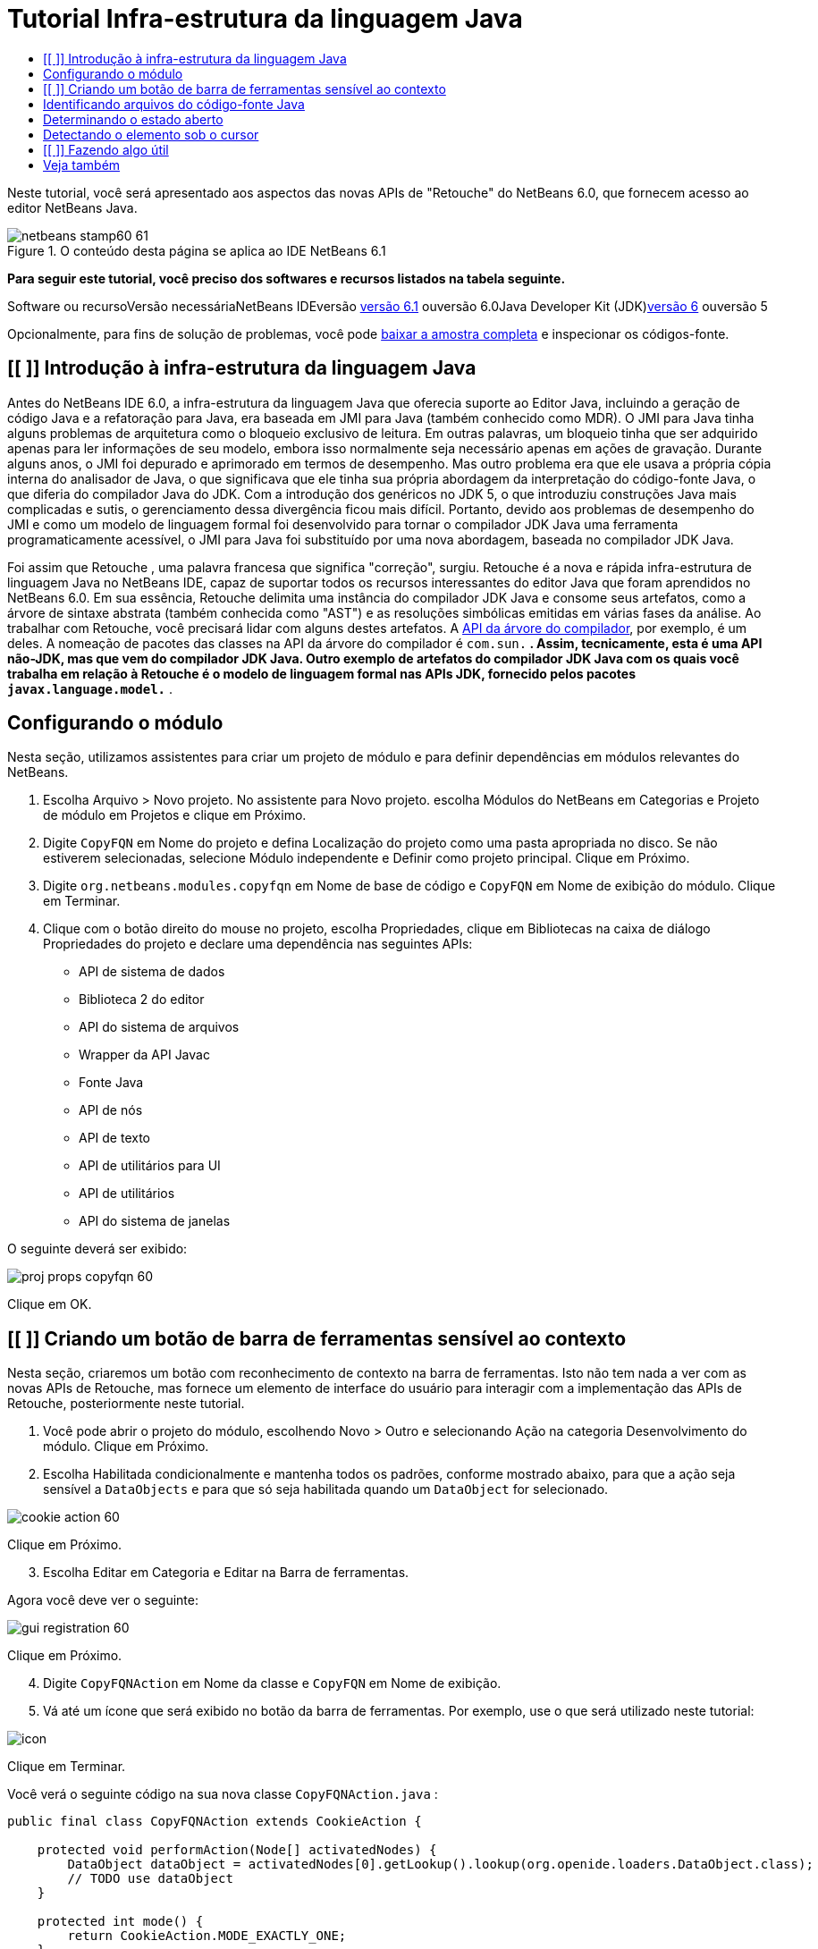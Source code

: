 // 
//     Licensed to the Apache Software Foundation (ASF) under one
//     or more contributor license agreements.  See the NOTICE file
//     distributed with this work for additional information
//     regarding copyright ownership.  The ASF licenses this file
//     to you under the Apache License, Version 2.0 (the
//     "License"); you may not use this file except in compliance
//     with the License.  You may obtain a copy of the License at
// 
//       http://www.apache.org/licenses/LICENSE-2.0
// 
//     Unless required by applicable law or agreed to in writing,
//     software distributed under the License is distributed on an
//     "AS IS" BASIS, WITHOUT WARRANTIES OR CONDITIONS OF ANY
//     KIND, either express or implied.  See the License for the
//     specific language governing permissions and limitations
//     under the License.
//

= Tutorial Infra-estrutura da linguagem Java
:jbake-type: platform-tutorial
:jbake-tags: tutorials 
:jbake-status: published
:syntax: true
:source-highlighter: pygments
:toc: left
:toc-title:
:icons: font
:experimental:
:description: Tutorial Infra-estrutura da linguagem Java - Apache NetBeans
:keywords: Apache NetBeans Platform, Platform Tutorials, Tutorial Infra-estrutura da linguagem Java

Neste tutorial, você será apresentado aos aspectos das novas APIs de "Retouche" do NetBeans 6.0, que fornecem acesso ao editor NetBeans Java.


image::images/netbeans-stamp60-61.gif[title="O conteúdo desta página se aplica ao IDE NetBeans 6.1"]


*Para seguir este tutorial, você preciso dos softwares e recursos listados na tabela seguinte.*

Software ou recursoVersão necessáriaNetBeans IDEversão link:http://download.netbeans.org/netbeans/6.1/final/[+versão 6.1+] ouversão 6.0Java Developer Kit (JDK)link:http://java.sun.com/javase/downloads/index.jsp[+versão 6+] ouversão 5

Opcionalmente, para fins de solução de problemas, você pode link:http://plugins.netbeans.org/PluginPortal/faces/PluginDetailPage.jsp?pluginid=2753[+baixar a amostra completa+] e inspecionar os códigos-fonte.


== [[ ]] Introdução à infra-estrutura da linguagem Java

Antes do NetBeans IDE 6.0, a infra-estrutura da linguagem Java que oferecia suporte ao Editor Java, incluindo a geração de código Java e a refatoração para Java, era baseada em JMI para Java (também conhecido como MDR). O JMI para Java tinha alguns problemas de arquitetura como o bloqueio exclusivo de leitura. Em outras palavras, um bloqueio tinha que ser adquirido apenas para ler informações de seu modelo, embora isso normalmente seja necessário apenas em ações de gravação. Durante alguns anos, o JMI foi depurado e aprimorado em termos de desempenho. Mas outro problema era que ele usava a própria cópia interna do analisador de Java, o que significava que ele tinha sua própria abordagem da interpretação do código-fonte Java, o que diferia do compilador Java do JDK. Com a introdução dos genéricos no JDK 5, o que introduziu construções Java mais complicadas e sutis, o gerenciamento dessa divergência ficou mais difícil. Portanto, devido aos problemas de desempenho do JMI e como um modelo de linguagem formal foi desenvolvido para tornar o compilador JDK Java uma ferramenta programaticamente acessível, o JMI para Java foi substituído por uma nova abordagem, baseada no compilador JDK Java.

Foi assim que Retouche , uma palavra francesa que significa "correção", surgiu. Retouche é a nova e rápida infra-estrutura de linguagem Java no NetBeans IDE, capaz de suportar todos os recursos interessantes do editor Java que foram aprendidos no NetBeans 6.0. Em sua essência, Retouche delimita uma instância do compilador JDK Java e consome seus artefatos, como a árvore de sintaxe abstrata (também conhecida como "AST") e as resoluções simbólicas emitidas em várias fases da análise. Ao trabalhar com Retouche, você precisará lidar com alguns destes artefatos. A link:http://java.sun.com/javase/6/docs/jdk/api/javac/tree/index.html[+API da árvore do compilador+], por exemplo, é um deles. A nomeação de pacotes das classes na API da árvore do compilador é  ``com.sun.*`` . Assim, tecnicamente, esta é uma API não-JDK, mas que vem do compilador JDK Java. Outro exemplo de artefatos do compilador JDK Java com os quais você trabalha em relação à Retouche é o modelo de linguagem formal nas APIs JDK, fornecido pelos pacotes  ``javax.language.model.*`` .


== Configurando o módulo

Nesta seção, utilizamos assistentes para criar um projeto de módulo e para definir dependências em módulos relevantes do NetBeans.


[start=1]
1. Escolha Arquivo > Novo projeto. No assistente para Novo projeto. escolha Módulos do NetBeans em Categorias e Projeto de módulo em Projetos e clique em Próximo.

[start=2]
2. Digite  ``CopyFQN``  em Nome do projeto e defina Localização do projeto como uma pasta apropriada no disco. Se não estiverem selecionadas, selecione Módulo independente e Definir como projeto principal. Clique em Próximo.

[start=3]
3. Digite  ``org.netbeans.modules.copyfqn``  em Nome de base de código e  ``CopyFQN``  em Nome de exibição do módulo. Clique em Terminar.

[start=4]
4. Clique com o botão direito do mouse no projeto, escolha Propriedades, clique em Bibliotecas na caixa de diálogo Propriedades do projeto e declare uma dependência nas seguintes APIs:

* API de sistema de dados
* Biblioteca 2 do editor
* API do sistema de arquivos
* Wrapper da API Javac
* Fonte Java
* API de nós
* API de texto
* API de utilitários para UI
* API de utilitários
* API do sistema de janelas

O seguinte deverá ser exibido:

image::images/proj-props-copyfqn-60.png[]

Clique em OK.


== [[ ]] Criando um botão de barra de ferramentas sensível ao contexto

Nesta seção, criaremos um botão com reconhecimento de contexto na barra de ferramentas. Isto não tem nada a ver com as novas APIs de Retouche, mas fornece um elemento de interface do usuário para interagir com a implementação das APIs de Retouche, posteriormente neste tutorial.


[start=1]
1. Você pode abrir o projeto do módulo, escolhendo Novo > Outro e selecionando Ação na categoria Desenvolvimento do módulo. Clique em Próximo.

[start=2]
2. Escolha Habilitada condicionalmente e mantenha todos os padrões, conforme mostrado abaixo, para que a ação seja sensível a  ``DataObjects``  e para que só seja habilitada quando um  ``DataObject``  for selecionado.

image::images/cookie-action-60.png[]

Clique em Próximo.


[start=3]
3. Escolha Editar em Categoria e Editar na Barra de ferramentas.

Agora você deve ver o seguinte:

image::images/gui-registration-60.png[]

Clique em Próximo.


[start=4]
4. Digite  ``CopyFQNAction``  em Nome da classe e  ``CopyFQN``  em Nome de exibição.

[start=5]
5. Vá até um ícone que será exibido no botão da barra de ferramentas. Por exemplo, use o que será utilizado neste tutorial:

image::images/icon.png[]

Clique em Terminar.

Você verá o seguinte código na sua nova classe  ``CopyFQNAction.java`` :


[source,java]
----

public final class CopyFQNAction extends CookieAction {
    
    protected void performAction(Node[] activatedNodes) {
        DataObject dataObject = activatedNodes[0].getLookup().lookup(org.openide.loaders.DataObject.class);
        // TODO use dataObject
    }
    
    protected int mode() {
        return CookieAction.MODE_EXACTLY_ONE;
    }
    
    public String getName() {
        return NbBundle.getMessage(CopyFQNAction.class, "CTL_CopyFQNAction");
    }
    
    protected Class[] cookieClasses() {
        return new Class[] {
            DataObject.class
        };
    }
    
    protected String iconResource() {
        return "org/netbeans/modules/copyfqn/icon.png";
    }
    
    public HelpCtx getHelpCtx() {
        return HelpCtx.DEFAULT_HELP;
    }
    
    protected boolean asynchronous() {
        return false;
    }
    
}
----

*Observação:* todo o trabalho feito no restante deste tutorial será focalizado no método  ``performAction()``  acima.

Você criou uma ação sensível a objetos de dados. Vejamos o que isso significa.


[start=6]
6. Clique com o botão direito do mouse no módulo e escolha Instalar.

Depois que o módulo for instalado, você verá um novo botão na barra de ferramentas.


[start=7]
7. Selecione um nó na janela Projetos e procure o botão na barra de ferramentas. Se você selecionar um nó representando um arquivo ou uma pasta (incluindo um pacote), o botão será habilitado, conforme mostrado aqui:

image::images/ctx-sensitive-on.png[]

Entretanto, se você selecionar um nó representando um projeto, o botão será desabilitado, conforme mostrado abaixo:

image::images/ctx-sensitive-off.png[]

Na próxima seção, iremos fazer mais que distinguir entre nós de projeto e nós de arquivo/pasta: iremos distinguir entre nós de arquivo para classes Java versus todos os outros tipos de nós de arquivo.


== Identificando arquivos do código-fonte Java

Nesta seção, começaremos usando uma das novas APIs de "Retouche", chamada de link:https://netbeans.org/download/dev/javadoc/org-netbeans-modules-java-source/overview-summary.html[+Código-fonte Java+]. Aqui usamos a classe link:http://www.netbeans.org/download/dev/javadoc/org-netbeans-modules-java-source/org/netbeans/api/java/source/JavaSource.html[+JavaSource+], que representa um arquivo de código-fonte Java. Retornamos uma instância desta classe para o objeto de arquivo associado ao objeto de dados. Se for retornado um valor nulo, o objeto de arquivo não é um arquivo de código-fonte Java. O resultado é exibido na barra de status, quando o botão é clicado enquanto um arquivo é selecionado.


[start=1]
1. Preencha o método  ``performAction()``  adicionando as linhas destacadas abaixo:

[source,java]
----

protected void performAction(Node[] activatedNodes) {
    DataObject dataObject = activatedNodes[0].getLookup().lookup(org.openide.loaders.DataObject.class);
    // TODO use dataObject

    *FileObject fileObject = dataObject.getPrimaryFile();

    link:https://netbeans.org/download/dev/javadoc/org-netbeans-modules-java-source/org/netbeans/api/java/source/JavaSource.html[+JavaSource+] javaSource = link:http://www.netbeans.org/download/dev/javadoc/org-netbeans-modules-java-source/org/netbeans/api/java/source/JavaSource.html#forFileObject(org.openide.filesystems.FileObject)[+JavaSource.forFileObject(fileObject)+];
    if (javaSource == null) {
        StatusDisplayer.getDefault().setStatusText("Not a Java file: " + fileObject.getPath());
    } else {
        StatusDisplayer.getDefault().setStatusText("Hurray! Um arquivo Java: " + fileObject.getPath());
    }*
}
----


[start=2]
2. Certifique-se de que os comandos import sejam os seguintes:

[source,java]
----

import org.netbeans.api.java.source.JavaSource;
import org.openide.awt.StatusDisplayer;
import org.openide.filesystems.FileObject;
import org.openide.loaders.DataObject;
import org.openide.nodes.Node;
import org.openide.util.HelpCtx;
import org.openide.util.NbBundle;
import org.openide.util.actions.CookieAction;
----


[start=3]
3. Instale o módulo novamente.

[start=4]
4. Selecione um nó de arquivo e pressione o botão.

Observe que a mensagem "Hurray!" aparece somente quando você seleciona um arquivo Java, conforme mostrado abaixo:

image::images/message-java-file-60.png[]

Uma abordagem alternativa seria _habilitar o botão somente quando um arquivo Java for selecionado_. Para implementar isto, substitua o método  ``CookieAction.enable()``  da seguinte maneira:


[source,java]
----

@Override
protected boolean enable(Node[] activatedNodes) {
    if (super.enable(activatedNodes)) {
        DataObject dataObject = activatedNodes[0].getLookup().lookup(org.openide.loaders.DataObject.class);
        FileObject fileObject = dataObject.getPrimaryFile();
        JavaSource javaSource = JavaSource.forFileObject(fileObject);
        if (javaSource == null) {
            return false;
        }
        return true;
    }
    return false;
}
----

O método acima filtra qualquer arquivo que _não_ seja um arquivo Java. Como resultado, o botão só será habilitado se o arquivo atual for Java.


== Determinando o estado aberto

Nesta seção, seremos apresentados à nossa primeira tarefa de "Retouche" chamada explicitamente. Essa tarefa é fornecida pelo método  ``runUserActionTask``  da classe JavaSource. Uma tarefa deste tipo permite que você controle as fases de um processo de análise, que é aplicável quando você deseja responder imediatamente à entrada do usuário. Tudo feito na tarefa é feito como uma unidade única. No nosso caso, desejamos que a chamada da ação, representada por um botão na barra de ferramentas, seja imediatamente seguida pela exibição de um texto na barra de status.


[start=1]
1. Substitua a mensagem "Hurray!" no método  ``performAction()``  por esta linha:link:http://bits.netbeans.org/dev/javadoc/org-netbeans-modules-java-source/org/netbeans/api/java/source/JavaSource.html#runUserActionTask(org.netbeans.api.java.source.Task,%20boolean)[+javaSource.runUserActionTask+]

[source,java]
----

(new link:http://bits.netbeans.org/dev/javadoc/org-netbeans-modules-java-source/org/netbeans/api/java/source/Task.html[+Task+]<link:https://netbeans.org/download/dev/javadoc/org-netbeans-modules-java-source/org/netbeans/api/java/source/CompilationController.html[+CompilationController+]>());
----

Você verá uma lâmpada na barra esquerda do editor, conforme mostrado aqui:

image::images/runuserasactiontask-60.png[]


[start=2]
2. Clique na lâmpada. Como alternativa, coloque o cursor na linha e pressione Alt-Enter. Em seguida, deixe que o IDE implemente o método.

[start=3]
3. Ajuste o método ligeiramente, adicionando um valor booleano  ``true``  ao final do método e permitindo que o IDE quebre o retalho em um bloco try/catch. No final, o resultado deve ser o seguinte:

[source,java]
----

protected void performAction(Node[] activatedNodes) {
    DataObject dataObject = activatedNodes[0].getLookup().lookup(org.openide.loaders.DataObject.class);
    // TODO use dataObject

    FileObject fileObject = dataObject.getPrimaryFile();

    JavaSource javaSource = JavaSource.forFileObject(fileObject);
    if (javaSource == null) {
        StatusDisplayer.getDefault().setStatusText("Not a Java file: " + fileObject.getPath());
     } else {
     
            *try {
                javaSource.runUserActionTask(new Task<CompilationController>() {

                    public void run(CompilationController arg0) throws Exception {
                        throw new UnsupportedOperationException("Not supported yet.");
                    }
                }, true);
            } catch (IOException ex) {
                Exceptions.printStackTrace(ex);
            }*
            
     }

}
----


[start=4]
4. Implemente o método  ``run()``  da seguinte maneira:

[source,java]
----

public void run(CompilationController compilationController) throws Exception {
     
      link:https://netbeans.org/download/dev/javadoc/org-netbeans-modules-java-source/org/netbeans/api/java/source/CompilationController.html#toPhase(org.netbeans.api.java.source.JavaSource.Phase)[+compilationController.toPhase(Phase.ELEMENTS_RESOLVED)+];
      
      link:http://java.sun.com/j2se/1.5.0/docs/api/javax/swing/text/Document.html[+Document+] document = link:https://netbeans.org/download/dev/javadoc/org-netbeans-modules-java-source/org/netbeans/api/java/source/CompilationController.html#getDocument()[+compilationController.getDocument()+];
      if (document != null) {
         StatusDisplayer.getDefault().setStatusText("Hurray, the Java file is open!");
      } else {
         StatusDisplayer.getDefault().setStatusText("The Java file is closed!");
      }
      
}
----


[start=5]
5. Certifique-se de que os comandos import sejam os seguintes:

[source,java]
----

import java.io.IOException;
import javax.swing.text.Document;
import org.netbeans.api.java.source.CompilationController;
import org.netbeans.api.java.source.JavaSource;
import org.netbeans.api.java.source.JavaSource.Phase;
import org.netbeans.api.java.source.Task;
import org.openide.awt.StatusDisplayer;
import org.openide.filesystems.FileObject;
import org.openide.loaders.DataObject;
import org.openide.nodes.Node;
import org.openide.util.Exceptions;
import org.openide.util.HelpCtx;
import org.openide.util.NbBundle;
import org.openide.util.actions.CookieAction;
----


[start=6]
6. Instale o módulo novamente.

[start=7]
7. Selecione um nó de arquivo e pressione o botão.

Observe que a mensagem "Hurray!" aparece somente quando você seleciona um arquivo Java que está aberto no Editor Java, conforme mostrado aqui:

image::images/message-java-file-open-60.png[]


== Detectando o elemento sob o cursor

Nesta seção, agora que sabemos que estamos lidando com um arquivo Java e que ele está aberto, podemos começar a detectar o tipo de elemento sob o cursor a qualquer momento específico.


[start=1]
1. Comece declarando uma dependência nas APIs de E/S, para que possamos imprimir nossos resultados na janela Saída.

[start=2]
2. Substitua a mensagem "Hurray!" no método  ``run()``  pelas linhas destacadas abaixo:

[source,java]
----

public void run(CompilationController compilationController) throws Exception {
    
    compilationController.toPhase(Phase.ELEMENTS_RESOLVED);
    Document document = compilationController.getDocument();
    
    if (document != null) {
        *new MemberVisitor(compilationController).scan(compilationController.getCompilationUnit(), null);*
    } else {
        StatusDisplayer.getDefault().setStatusText("The Java file is closed!");
    }
    
}
----


[start=3]
3. E aqui está a classe  ``MemberVisitor`` , definida como uma classe interna da classe  ``CopyFQNAction`` :

[source,java]
----

private static class MemberVisitor extends TreePathScanner<Void, Void> {

    private CompilationInfo info;

    public MemberVisitor(CompilationInfo info) {
        this.info = info;
    }

    @Override
    public Void visitClass(ClassTree t, Void v) {
        Element el = info.getTrees().getElement(getCurrentPath());
        if (el == null) {
            StatusDisplayer.getDefault().setStatusText("Cannot resolve class!");
        } else {
            TypeElement te = (TypeElement) el;
            List enclosedElements = te.getEnclosedElements();
            InputOutput io = IOProvider.getDefault().getIO("Analysis of "  
                        + info.getFileObject().getName(), true);
            for (int i = 0; i < enclosedElements.size(); i++) {
            Element enclosedElement = (Element) enclosedElements.get(i);
                if (enclosedElement.getKind() == ElementKind.CONSTRUCTOR) {
                    io.getOut().println("Constructor: " 
                        + enclosedElement.getSimpleName());
                } else if (enclosedElement.getKind() == ElementKind.METHOD) {
                    io.getOut().println("Method: " 
                        + enclosedElement.getSimpleName());
                } else if (enclosedElement.getKind() == ElementKind.FIELD) {
                    io.getOut().println("Field: " 
                        + enclosedElement.getSimpleName());
                } else {
                    io.getOut().println("Other: " 
                        + enclosedElement.getSimpleName());
                }
            }
            io.getOut().close();
        }
        return null;
    }

}
----


[start=4]
4. Instale o módulo novamente, e abra uma classe Java. Em seguida, clique no botão e observe que os construtores, métodos e campos são gravados na janela Saída, conforme mostrado abaixo:

image::images/output-window-60.png[]


[start=5]
5. Em seguida, em vez de imprimir todos os elementos na janela Saída, iremos imprimir somente o elemento sob o cursor. Substitua somente o método  ``visitClass`` , pelo código destacado abaixo:

[source,java]
----

private static class MemberVisitor extends TreePathScanner<Void, Void> {

    private CompilationInfo info;

    public MemberVisitor(CompilationInfo info) {
        this.info = info;
    }

    *@Override
    public Void visitClass(ClassTree t, Void v) {
        try {
            JTextComponent editor = EditorRegistry.lastFocusedComponent();
            if (editor.getDocument() == info.getDocument()) {
                int dot = editor.getCaret().getDot();
                TreePath tp = info.getTreeUtilities().pathFor(dot);
                Element el = info.getTrees().getElement(tp);
                if (el == null) {
                    StatusDisplayer.getDefault().setStatusText("Cannot resolve class!");
                } else {
                    InputOutput io = IOProvider.getDefault().getIO("Analysis of " 
                            + info.getFileObject().getName(), true);
                    if (el.getKind() == ElementKind.CONSTRUCTOR) {
                        io.getOut().println("Hurray, this is a constructor: " 
                            + el.getSimpleName());
                    } else if (el.getKind() == ElementKind.METHOD) {
                        io.getOut().println("Hurray, this is a method: " 
                            + el.getSimpleName());
                    } else if (el.getKind() == ElementKind.FIELD) {
                        io.getOut().println("Hurray, this is a field: " 
                            + el.getSimpleName());
                    } else {
                        io.getOut().println("Hurray, this is something else: " 
                            + el.getSimpleName());
                    }
                    io.getOut().close();
                }
            }
        } catch (IOException ex) {
            Exceptions.printStackTrace(ex);
        }
        return null;
    }*

}
----


[start=6]
6. Instale o módulo.

[start=7]
7. Coloque o cursor em qualquer lugar no código Java e pressione o botão. A janela Saída exibe informações sobre o código sob o cursor, se aplicável. Por exemplo, se você pressionar o botão após colocar o cursor em um método, conforme mostrado abaixo, a janela Saída informa que o cursor está em um método:

image::images/message-constructor-60.png[]


[start=8]
8. Mas podemos detectar muito mais que somente o nome do elemento sob o cursor. No método  ``visitClass`` , substitua as linhas em negrito abaixo:

[source,java]
----

@Override
public Void visitClass(ClassTree t, Void v) {
    try {
        JTextComponent editor = EditorRegistry.lastFocusedComponent();
        if (editor.getDocument() == info.getDocument()) {
            int dot = editor.getCaret().getDot();
            TreePath tp = info.getTreeUtilities().pathFor(dot);
            Element el = info.getTrees().getElement(tp);
            if (el == null) {
                StatusDisplayer.getDefault().setStatusText("Cannot resolve class!");
            } else {
                InputOutput io = IOProvider.getDefault().getIO("Analysis of " 
                    + info.getFileObject().getName(), true);
                *String te = null;
                if (el.getKind() == ElementKind.CONSTRUCTOR) {
                    te = ((TypeElement) ((ExecutableElement) el).getEnclosingElement()).getQualifiedName().toString();
                    io.getOut().println("Hurray, this is a constructor's qualified name: " + te);
                } else if (el.getKind() == ElementKind.METHOD) {
                    te = ((ExecutableElement) el).getReturnType().toString();
                    io.getOut().println("Hurray, this is a method's return type: " + te);
                } else if (el.getKind() == ElementKind.FIELD) {
                    te = ((VariableElement) el).asType().toString();
                    io.getOut().println("Hurray, this is a field's type: " + te);
                }* else {
                    io.getOut().println("Hurray, this is something else: " 
                        + el.getSimpleName());
                }
                io.getOut().close();
            }
        }
    } catch (IOException ex) {
        Exceptions.printStackTrace(ex);
    }
    return null;
}
----


[start=9]
9. Instale o módulo novamente. Desta vez, quando você clicar no botão enquanto o cursor estiver sobre um construtor, método ou campo, mais informações detalhadas sobre o elemento serão impressas na janela Saída.

Neste estágio, conseguimos detectar se estamos lidando com um arquivo Java, se o documento está aberto e o tipo de elemento que está sob o cursor. Mas o que podemos fazer com estas informações? Na próxima seção, será apresentado um simples cenário no qual seu conhecimento recém-adquirido mostrará sua utilidade.


== [[ ]] Fazendo algo útil

Nesta seção, definiremos o conteúdo da área de transferência, fornecido por  ``java.awt.datatransfer.Clipboard`` , com base no elemento sob o cursor. Quando você pressionar o botão, o elemento sob o cursor será colocado na área de transferência para que você possa colar o conteúdo em qualquer lugar do código.


[start=1]
1. Comece declarando a área de transferência e definindo um construtor:

[source,java]
----

private Clipboard clipboard;

public CopyFQNAction() {
    clipboard = Lookup.getDefault().lookup(ExClipboard.class);
    if (clipboard == null) {
        clipboard = Toolkit.getDefaultToolkit().getSystemClipboard();
    }
}
----


[start=2]
2. Em seguida, substitua cada linha "Hurray!" do código por uma linha que envie o elemento como uma string para um método que será definido na próxima etapa. Chamaremos o método de  ``setClipboardContents`` . Assim, substitua, por exemplo, a primeira linha "Hurray!" pelo seguinte:

[source,java]
----

setClipboardContents(te);
----

Faça o seguinte nas outras linhas "Hurray!", certificando-se de passar a string correta para o método.

*Observação:* como você ainda não definiu o método  ``setClipboardContents`` , cada linha adicionada nesta etapa ficará sublinhada em vermelho. Na próxima etapa, adicionaremos o novo método.


[start=3]
3. Finalmente, adicione o seguinte ao final da classe. Este método recebe a string e a coloca na área de transferência:

[source,java]
----

private void setClipboardContents(String content) {
    if (clipboard != null) {
        if (content == null) {
            StatusDisplayer.getDefault().setStatusText("");
            clipboard.setContents(null, null);
        } else {
            StatusDisplayer.getDefault().setStatusText("Clipboard: " + content);
            clipboard.setContents(new StringSelection(content), null);
        }
    }
}
----

link:https://netbeans.org/about/contact_form.html?to=3&subject=Feedback:%20Java%20Language%20Infrastructure%20Tutorial%20Part%201[+Envie-nos seus comentários+]


== Veja também

Para obter mais informações sobre a criação e o desenvolvimento de módulos do NetBeans, consulte os seguintes recursos:

* link:http://wiki.netbeans.org/Java_DevelopersGuide[+Guia do desenvolvedor de Java+]
* link:http://wiki.netbeans.org/RetoucheDeveloperFAQ[+Perguntas freqüentes do desenvolvedor de Retouche+]
* link:https://netbeans.org/kb/trails/platform.html[+Outros tutoriais relacionados+]
* link:https://netbeans.org/download/dev/javadoc/[+Javadoc da API da NetBeans +]
